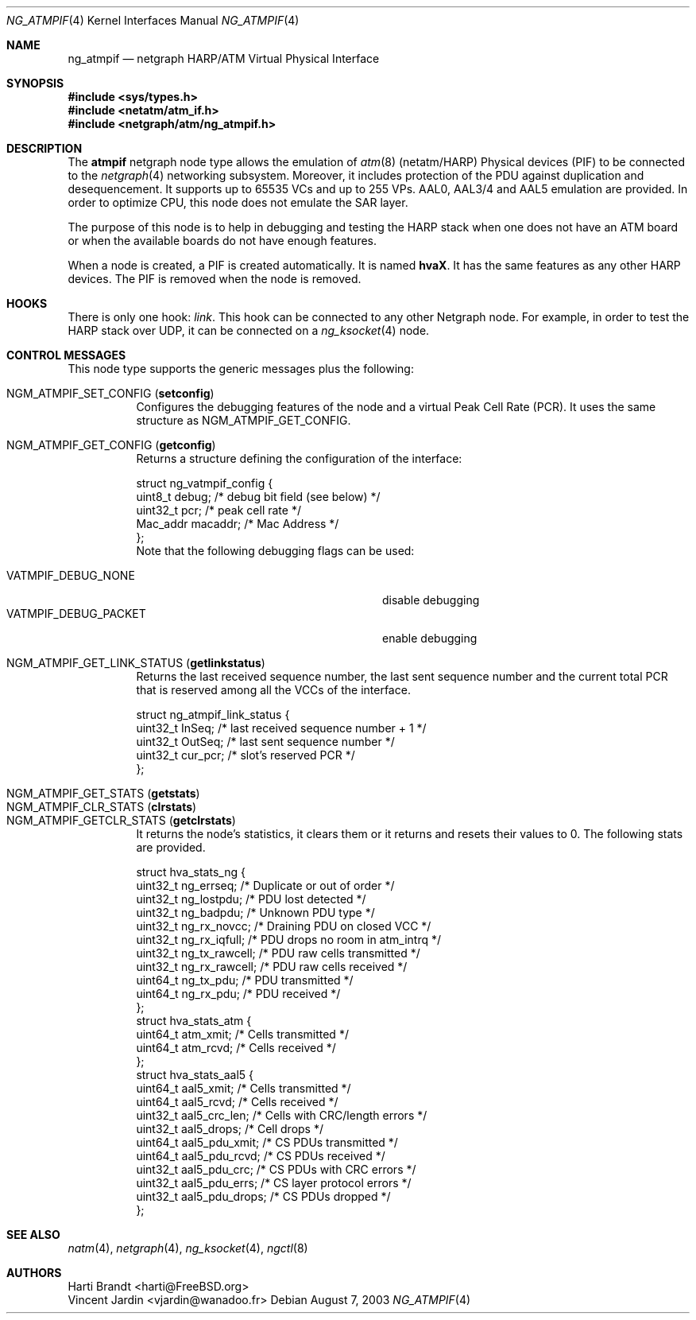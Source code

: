 .\"
.\" Copyright (c) 2001-2003
.\"	Harti Brandt.
.\"	Vincent Jardin.
.\" 	All rights reserved.
.\"
.\" Redistribution and use in source and binary forms, with or without
.\" modification, are permitted provided that the following conditions
.\" are met:
.\" 1. Redistributions of source code must retain the above copyright
.\"    notice, this list of conditions and the following disclaimer.
.\" 2. Redistributions in binary form must reproduce the above copyright
.\"    notice, this list of conditions and the following disclaimer in the
.\"    documentation and/or other materials provided with the distribution.
.\"
.\" THIS SOFTWARE IS PROVIDED BY THE AUTHOR AND CONTRIBUTORS ``AS IS'' AND
.\" ANY EXPRESS OR IMPLIED WARRANTIES, INCLUDING, BUT NOT LIMITED TO, THE
.\" IMPLIED WARRANTIES OF MERCHANTABILITY AND FITNESS FOR A PARTICULAR PURPOSE
.\" ARE DISCLAIMED.  IN NO EVENT SHALL THE AUTHOR OR CONTRIBUTORS BE LIABLE
.\" FOR ANY DIRECT, INDIRECT, INCIDENTAL, SPECIAL, EXEMPLARY, OR CONSEQUENTIAL
.\" DAMAGES (INCLUDING, BUT NOT LIMITED TO, PROCUREMENT OF SUBSTITUTE GOODS
.\" OR SERVICES; LOSS OF USE, DATA, OR PROFITS; OR BUSINESS INTERRUPTION)
.\" HOWEVER CAUSED AND ON ANY THEORY OF LIABILITY, WHETHER IN CONTRACT, STRICT
.\" LIABILITY, OR TORT (INCLUDING NEGLIGENCE OR OTHERWISE) ARISING IN ANY WAY
.\" OUT OF THE USE OF THIS SOFTWARE, EVEN IF ADVISED OF THE POSSIBILITY OF
.\" SUCH DAMAGE.
.\"
.\" Author: Hartmut Brandt <harti@FreeBSD.org>
.\" Author: Vincent Jardin <vjardin@free.fr>
.\"
.\" $FreeBSD$
.\"
.\" ng_atmpif(4) man page
.\"
.Dd August 7, 2003
.Dt NG_ATMPIF 4
.Os
.Sh NAME
.Nm ng_atmpif
.Nd netgraph HARP/ATM Virtual Physical Interface
.Sh SYNOPSIS
.In sys/types.h
.In netatm/atm_if.h
.In netgraph/atm/ng_atmpif.h
.Sh DESCRIPTION
The
.Nm atmpif
netgraph node type allows the emulation of
.Xr atm 8
(netatm/HARP) Physical devices (PIF) to be connected to the
.Xr netgraph 4
networking subsystem.
Moreover, it includes protection of the PDU against duplication and
desequencement.
It supports up to 65535 VCs and up to 255 VPs.
AAL0, AAL3/4 and AAL5
emulation are provided.
In order to optimize CPU, this node does not emulate the SAR layer.
.Pp
The purpose of this node is to help in debugging and testing the HARP
stack when one does not have an ATM board or when the available boards do not
have enough features.
.Pp
When a node
is created, a PIF is created automatically.
It is named
.Li hvaX .
It has the same features as any other HARP devices.
The PIF is removed when the node is removed.
.Sh HOOKS
There is only one hook:
.Va link .
This hook can be connected to any other
Netgraph node.
For example, in order
to test the HARP stack over UDP, it can be connected on a
.Xr ng_ksocket 4
node.
.Sh CONTROL MESSAGES
This node type supports the generic messages plus the following:
.Pp
.Bl -tag -width indent -compact
.It Dv NGM_ATMPIF_SET_CONFIG Pq Li setconfig
Configures the debugging features of the node and a virtual
Peak Cell Rate (PCR).
It uses the same structure as
.Dv NGM_ATMPIF_GET_CONFIG .
.Pp
.It Dv NGM_ATMPIF_GET_CONFIG Pq Li getconfig
Returns a structure defining the configuration of the interface:
.Bd -literal
struct ng_vatmpif_config {
        uint8_t       debug;        /* debug bit field (see below) */
        uint32_t      pcr;          /* peak cell rate */
        Mac_addr      macaddr;      /* Mac Address */
};
.Ed
Note that the following debugging flags can be used:
.Pp
.Bl -tag -width ".Dv VATMPIF_DEBUG_PACKET" -offset indent -compact
.It Dv VATMPIF_DEBUG_NONE
disable debugging
.It Dv VATMPIF_DEBUG_PACKET
enable debugging
.El
.Pp
.It Dv NGM_ATMPIF_GET_LINK_STATUS Pq Li getlinkstatus
Returns the last received sequence number, the last sent sequence
number and the current total PCR that is reserved among all the VCCs
of the interface.
.Bd -literal
struct ng_atmpif_link_status {
        uint32_t    InSeq;    /* last received sequence number + 1 */
        uint32_t    OutSeq;   /* last sent sequence number */
        uint32_t    cur_pcr;  /* slot's reserved PCR */
};
.Ed
.Pp
.It Dv NGM_ATMPIF_GET_STATS Pq Li getstats
.It Dv NGM_ATMPIF_CLR_STATS Pq Li clrstats
.It Dv NGM_ATMPIF_GETCLR_STATS Pq Li getclrstats
It returns the node's statistics, it clears them or it returns and resets
their values to 0.
The following stats are provided.
.Bd -literal
struct hva_stats_ng {
     uint32_t     ng_errseq;      /* Duplicate or out of order */
     uint32_t     ng_lostpdu;     /* PDU lost detected */
     uint32_t     ng_badpdu;      /* Unknown PDU type */
     uint32_t     ng_rx_novcc;    /* Draining PDU on closed VCC */
     uint32_t     ng_rx_iqfull;   /* PDU drops no room in atm_intrq */
     uint32_t     ng_tx_rawcell;  /* PDU raw cells transmitted */
     uint32_t     ng_rx_rawcell;  /* PDU raw cells received */
     uint64_t     ng_tx_pdu;      /* PDU transmitted */
     uint64_t     ng_rx_pdu;      /* PDU received */
};
struct hva_stats_atm {
     uint64_t     atm_xmit;       /* Cells transmitted */
     uint64_t     atm_rcvd;       /* Cells received */
};
struct hva_stats_aal5 {
     uint64_t     aal5_xmit;      /* Cells transmitted */
     uint64_t     aal5_rcvd;      /* Cells received */
     uint32_t     aal5_crc_len;   /* Cells with CRC/length errors */
     uint32_t     aal5_drops;     /* Cell drops */
     uint64_t     aal5_pdu_xmit;  /* CS PDUs transmitted */
     uint64_t     aal5_pdu_rcvd;  /* CS PDUs received */
     uint32_t     aal5_pdu_crc;   /* CS PDUs with CRC errors */
     uint32_t     aal5_pdu_errs;  /* CS layer protocol errors */
     uint32_t     aal5_pdu_drops; /* CS PDUs dropped */
};
.Ed
.El
.Sh SEE ALSO
.Xr natm 4 ,
.Xr netgraph 4 ,
.Xr ng_ksocket 4 ,
.Xr ngctl 8
.Sh AUTHORS
.An Harti Brandt Aq harti@FreeBSD.org
.An Vincent Jardin Aq vjardin@wanadoo.fr
